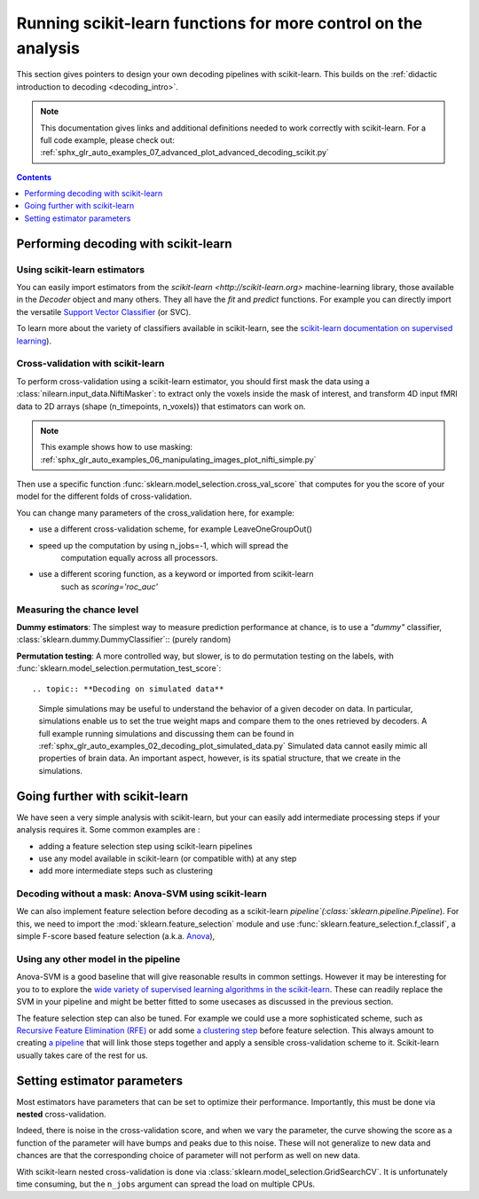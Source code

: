 .. _going_further:

==========================================================================
Running scikit-learn functions for more control on the analysis
==========================================================================

This section gives pointers to design your own decoding pipelines with
scikit-learn. This builds on the :ref:`didactic introduction to decoding <decoding_intro>`.

.. note::

   This documentation gives links and additional definitions needed to work
   correctly with scikit-learn. For a full code example, please check out: :ref:`sphx_glr_auto_examples_07_advanced_plot_advanced_decoding_scikit.py`


.. contents:: **Contents**
    :local:
    :depth: 1


Performing decoding with scikit-learn
=======================================

Using scikit-learn estimators
--------------------------------

You can easily import estimators from the `scikit-learn <http://scikit-learn.org>`
machine-learning library, those available in the `Decoder` object and many
others. They all have the `fit` and `predict` functions. For example you can
directly import the versatile `Support Vector Classifier <http://scikit-learn.org/stable/modules/svm.html>`_ (or SVC).

To learn more about the variety of classifiers available in scikit-learn,
see the `scikit-learn documentation on supervised learning
<http://scikit-learn.org/stable/supervised_learning.html>`_).


Cross-validation with scikit-learn
-----------------------------------

To perform cross-validation using a scikit-learn estimator, you should first
mask the data using a :class:`nilearn.input_data.NiftiMasker`: to extract
only the voxels inside the mask of interest, and transform 4D input fMRI
data to 2D arrays (shape (n_timepoints, n_voxels)) that estimators can work on.

.. note::

   This example shows how to use masking:
   :ref:`sphx_glr_auto_examples_06_manipulating_images_plot_nifti_simple.py`

Then use a specific function :func:`sklearn.model_selection.cross_val_score`
that computes for you the score of your model for the different folds
of cross-validation.

You can change many parameters of the cross_validation here, for example:

* use a different cross-validation scheme, for example LeaveOneGroupOut()

* speed up the computation by using n_jobs=-1, which will spread the
   computation equally across all processors.

* use a different scoring function, as a keyword or imported from scikit-learn
   such as `scoring='roc_auc'`

.. seealso::

   * If you need more than only than cross-validation scores (i.e the predictions
     or models for each fold) or if you want to learn more on various
     cross-validation schemes, see:
     <https://scikit-learn.org/stable/modules/cross_validation.html>`_

   * `how to evaluate a model using scikit-learn
     <http://scikit-learn.org/stable/modules/model_evaluation.html#common-cases-predefined-values>`_


Measuring the chance level
---------------------------

**Dummy estimators**: The simplest way to measure prediction performance
at chance, is to use a *"dummy"* classifier,
:class:`sklearn.dummy.DummyClassifier`:: (purely random)

**Permutation testing**: A more controlled way, but slower, is to do
permutation testing on the labels, with
:func:`sklearn.model_selection.permutation_test_score`::

.. topic:: **Decoding on simulated data**

   Simple simulations may be useful to understand the behavior of a given
   decoder on data. In particular, simulations enable us to set the true
   weight maps and compare them to the ones retrieved by decoders. A full
   example running simulations and discussing them can be found in
   :ref:`sphx_glr_auto_examples_02_decoding_plot_simulated_data.py`
   Simulated data cannot easily mimic all properties of brain data. An
   important aspect, however, is its spatial structure, that we create in
   the simulations.


Going further with scikit-learn
================================

We have seen a very simple analysis with scikit-learn, but your can easily add
intermediate processing steps if your analysis requires it. Some common
examples are :

* adding a feature selection step using scikit-learn pipelines
* use any model available in scikit-learn (or compatible with) at any step
* add more intermediate steps such as clustering

Decoding without a mask: Anova-SVM using scikit-learn
------------------------------------------------------

We can also implement feature selection before decoding as a scikit-learn
`pipeline`(:class:`sklearn.pipeline.Pipeline`). For this, we need to import
the :mod:`sklearn.feature_selection` module and use
:func:`sklearn.feature_selection.f_classif`, a simple F-score
based feature selection (a.k.a. `Anova <https://en.wikipedia.org/wiki/Analysis_of_variance#The_F-test>`_),

Using any other model in the pipeline
------------------------------------------------------

Anova-SVM is a good baseline that will give reasonable results in common
settings. However it may be interesting for you to to explore the
`wide variety of supervised learning algorithms in the scikit-learn
<http://scikit-learn.org/stable/supervised_learning.html>`_. These can readily
replace the SVM in your pipeline and might be better fitted
to some usecases as discussed in the previous section.

The feature selection step can also be tuned. For example we could use a more
sophisticated scheme, such as `Recursive Feature Elimination (RFE)
<http://scikit-learn.org/stable/modules/feature_selection.html#recursive-feature-elimination>`_
or add some `a clustering step <https://scikit-learn.org/stable/modules/clustering.html>`_
before feature selection. This always amount to creating `a pipeline <https://scikit-learn.org/stable/modules/compose.html>`_ that will link those steps together and apply a sensible
cross-validation scheme to it. Scikit-learn usually takes care of the rest for us.

.. seealso::

  * The corresponding full code example to practice with pipelines       :ref:`sphx_glr_auto_examples_07_advanced_plot_advanced_decoding_scikit.py`

  * The `scikit-learn documentation <http://scikit-learn.org>`_
     with detailed explanations on a large variety of estimators and
     machine learning techniques. To become better at decoding, you need
     to study it.


Setting estimator parameters
============================

Most estimators have parameters that can be set to optimize their
performance. Importantly, this must be done via **nested**
cross-validation.

Indeed, there is noise in the cross-validation score, and when we vary
the parameter, the curve showing the score as a function of the parameter
will have bumps and peaks due to this noise. These will not generalize to
new data and chances are that the corresponding choice of parameter will
not perform as well on new data.

With scikit-learn nested cross-validation is done via
:class:`sklearn.model_selection.GridSearchCV`. It is unfortunately time
consuming, but the ``n_jobs`` argument can spread the load on multiple
CPUs.

.. seealso::

   `The scikit-learn documentation on choosing estimators and their parameters
   selection <https://scikit-learn.org/stable/tutorial/statistical_inference/model_selection.html>`_
